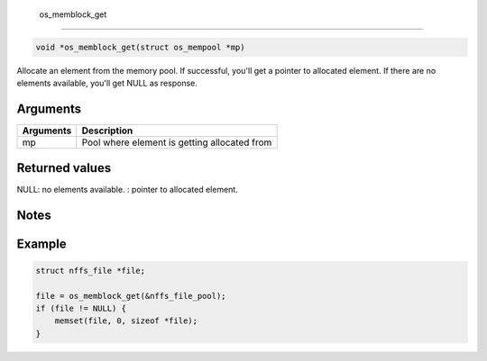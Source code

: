  os\_memblock\_get
------------------

.. code:: c

    void *os_memblock_get(struct os_mempool *mp)

Allocate an element from the memory pool. If successful, you'll get a
pointer to allocated element. If there are no elements available, you'll
get NULL as response.

Arguments
^^^^^^^^^

+-------------+------------------------------------------------+
| Arguments   | Description                                    |
+=============+================================================+
| mp          | Pool where element is getting allocated from   |
+-------------+------------------------------------------------+

Returned values
^^^^^^^^^^^^^^^

NULL: no elements available. : pointer to allocated element.

Notes
^^^^^

Example
^^^^^^^

.. code:: c

        struct nffs_file *file;

        file = os_memblock_get(&nffs_file_pool);
        if (file != NULL) {
            memset(file, 0, sizeof *file);
        }


